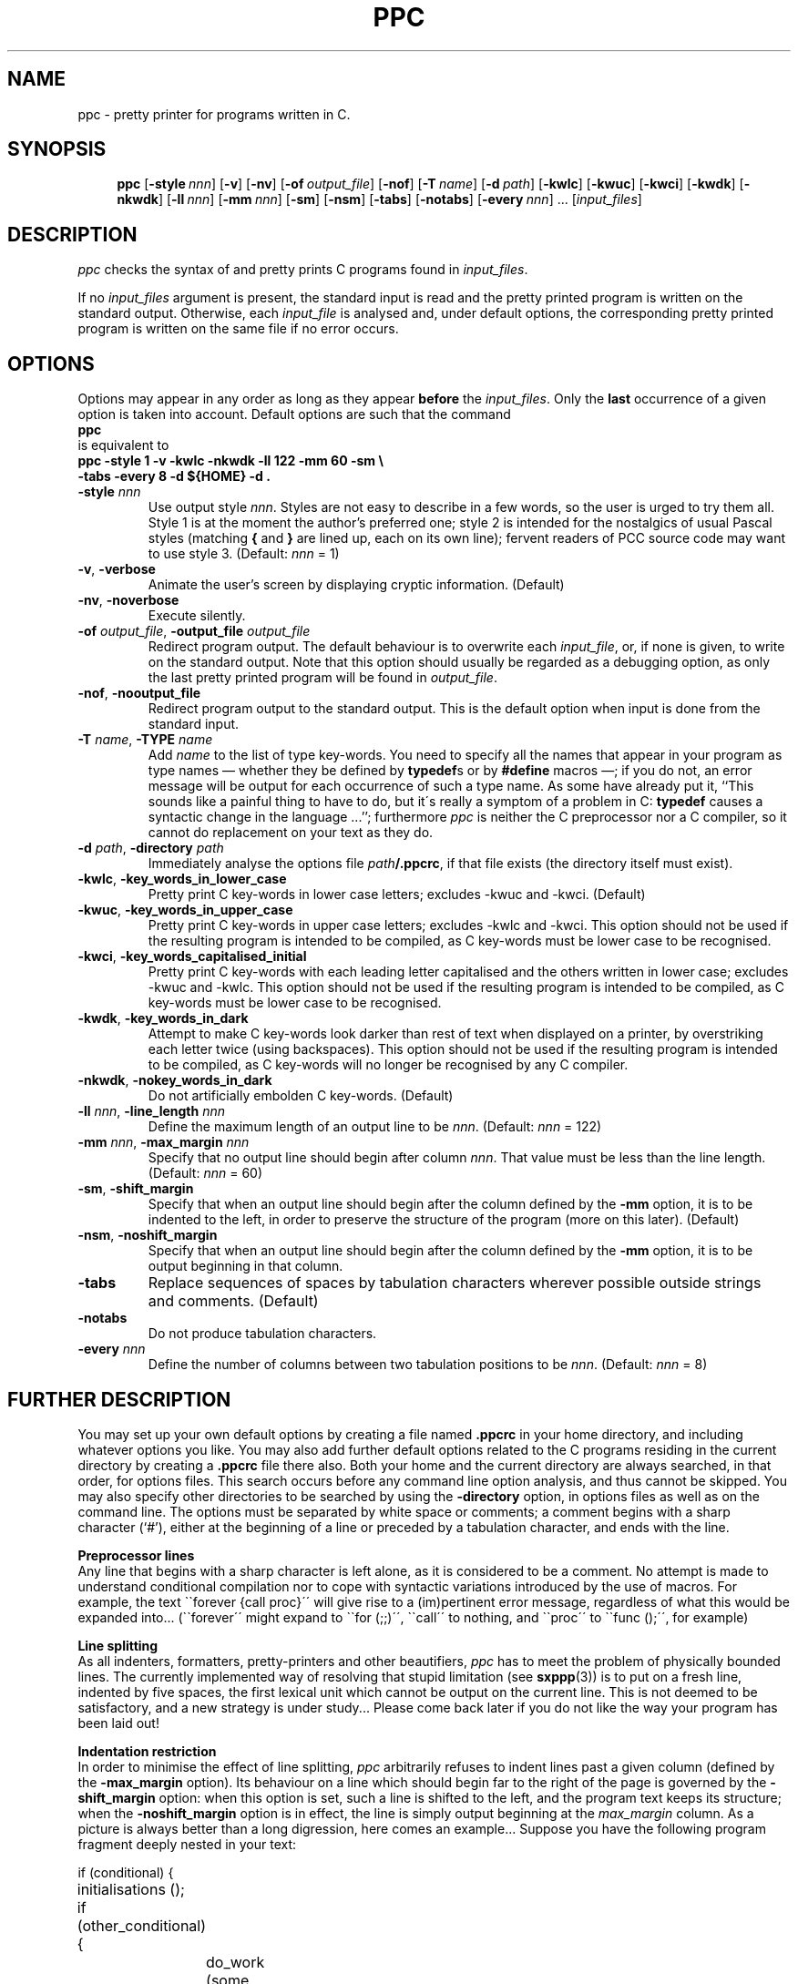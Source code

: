 .\" @(#)ppc.1	- SYNTAX [unix] - 2 Septembre 1987
.	\" accent marks
.\" From @(#)tmac.os 1.1 86/07/08 SMI; from UCB 4.2
.ds ' \h'\w'e'u*4/10'\z\'\h'-\w'e'u*4/10'
.ds ` \h'\w'e'u*4/10'\z\`\h'-\w'e'u*4/10'
.ds : \v'-0.6m'\h'(1u-(\\n(.fu%2u))*0.13m+0.06m'\z.\h'0.2m'\z.\h'-((1u-(\\n(.fu%2u))*0.13m+0.26m)'\v'0.6m'
.ds ^ \k:\h'-\\n(.fu+1u/2u*2u+\\n(.fu-1u*0.13m+0.06m'\z^\h'|\\n:u'
.ds ~ \k:\h'-\\n(.fu+1u/2u*2u+\\n(.fu-1u*0.13m+0.06m'\z~\h'|\\n:u'
.ds C \k:\h'+\w'e'u/4u'\v'-0.6m'\s6v\s0\v'0.6m'\h'|\\n:u'
.ds , \k:\h'\w'c'u*0.4u'\z,\h'|\\n:u'
.TH PPC 1 "SYNTAX\*R"
.SH NAME
ppc \- pretty printer for programs written in C.
.SH SYNOPSIS
.na
.in +\w'\fBppc\fP 'u
.ti -\w'\fBppc\fP 'u
.B ppc
[\|\fB\-style\fP\ \fInnn\fP\|]
[\|\fB\-v\fP\|] [\|\fB\-nv\fP\|]
[\|\fB\-of\fP\ \fIoutput_file\fP\|] [\|\fB\-nof\fP\|]
[\|\fB\-T\fP\ \fIname\fP\|]
[\|\fB\-d\fP\ \fIpath\fP\|]
[\|\fB\-kwlc\fP\|]
[\|\fB\-kwuc\fP\|]
[\|\fB\-kwci\fP\|]
[\|\fB\-kwdk\fP\|] [\|\fB\-nkwdk\fP\|]
[\|\fB\-ll\fP\ \fInnn\fP\|]
[\|\fB\-mm\fP\ \fInnn\fP\|]
[\|\fB\-sm\fP\|] [\|\fB\-nsm\fP\|]
[\|\fB\-tabs\fP\|] [\|\fB\-notabs\fP\|]
[\|\fB\-every\fP\ \fInnn\fP\|]\ .\|.\|.
[\|\fIinput_files\fP\|]
.ad
.SH DESCRIPTION
.I ppc
checks the syntax of and pretty prints C programs found in
.IR input_files .
.LP
If no
.I input_files
argument is present, the standard input is read and the pretty printed
program is written on the standard output.
Otherwise, each
.I input_file
is analysed and, under default options, the corresponding
pretty printed program is written on the same file if no error occurs.
.SH OPTIONS
.LP
Options may appear in any order as long as they appear
.B before
the
.IR input_files .
Only the
.B last
occurrence of a given option is taken into account.
Default options are such that the command
.ti +4n
\fBppc\fP
.br
is equivalent to
.ti +4n
\fBppc \-style 1 \-v \-kwlc \-nkwdk \-ll 122 \-mm 60 \-sm
.if t .ig ZZ
\\
.ti +\w'nnnnppc 'u
.ZZ
\-tabs \-every 8 \-d ${HOME} \-d .\fP
.TP
\fB\-style\fP \fInnn\fP
Use output style
.IR nnn .
Styles are not easy to describe in a few words, so the user is urged to
try them all.
Style 1 is at the moment the author's preferred one\|; style 2 is intended
for the nostalgics of usual Pascal styles (matching
.BR { " and " }
are lined up, each on its own line)\|; fervent readers of PCC source code
may want to use style 3.
(Default\|:
.I nnn
= 1)
.TP
.BR \-v ", " \-verbose
Animate the user's screen by displaying cryptic information.
(Default)
.TP
.BR \-nv ", " \-noverbose
Execute silently.
.TP
\fB\-of\fP \fIoutput_file\fP, \fB\-output_file\fP \fIoutput_file\fP
Redirect program output.
The default behaviour is to overwrite each
.IR input_file ,
or, if none is given, to write on the standard output.
Note that this option should usually be regarded as a debugging option,
as only the last pretty printed program will be found in
.IR output_file .
.TP
.BR \-nof ", " \-nooutput_file
Redirect program output to the standard output.
This is the default option when input is done from the
standard input.
.TP
\fB\-T\fP \fIname\fP, \fB\-TYPE\fP \fIname\fP
Add
.I name
to the list of type key-words.
You need to specify all the names that
appear in your program as type names \(em whether they be defined by
.BR typedef s
or by
.B #define
macros \(em\|;
if you do not, an error message will be output for each occurrence of
such a type name.
As some have already put it,
``This sounds like a painful thing to have to do, but it\'s really
a symptom of a problem in C\|: \fBtypedef\fP causes a syntactic
change in the language\ .\|.\|.''\|;
furthermore \fIppc\fP is neither the C preprocessor nor a C compiler,
so it cannot do replacement on your text as they do.
.TP
\fB\-d\fP \fIpath\fP, \fB\-directory\fP \fIpath\fP
Immediately analyse the options file
\fIpath\fP\fB/.ppcrc\fP,
if that file exists (the directory itself must exist).
.TP
.BR \-kwlc ", " \-key_words_in_lower_case
Pretty print C key-words in lower case letters\|;
excludes -kwuc and -kwci.
(Default)
.TP
.BR \-kwuc ", " \-key_words_in_upper_case
Pretty print C key-words in upper case letters\|;
excludes -kwlc and -kwci.
This option should not be used if the resulting program
is intended to be compiled, as C key-words must be lower
case to be recognised.
.TP
.BR \-kwci ", " \-key_words_capitalised_initial
Pretty print C key-words with each leading letter capitalised
and the others written in lower case\|;
excludes -kwuc and -kwlc.
This option should not be used if the resulting program
is intended to be compiled, as C key-words must be lower
case to be recognised.
.TP
.BR \-kwdk ", " \-key_words_in_dark
Attempt to make C key-words look darker than rest of text
when displayed on a printer, by overstriking each letter
twice (using backspaces).
This option should not be used if the resulting program
is intended to be compiled, as C key-words will no longer
be recognised by any C compiler.
.TP
.BR \-nkwdk ", " \-nokey_words_in_dark
Do not artificially embolden C key-words.
(Default)
.TP
\fB\-ll\fP \fInnn\fP, \fB\-line_length\fP \fInnn\fP
Define the maximum length of an output line to be
.IR nnn .
(Default\|:
.I nnn
= 122)
.TP
\fB\-mm\fP \fInnn\fP, \fB\-max_margin\fP \fInnn\fP
Specify that no output line should begin after column
.IR nnn .
That value must be less than the line length.
(Default\|:
.I nnn
= 60)
.TP
.BR \-sm ", " \-shift_margin
Specify that when an output line should begin after the column
defined by the
.B \-mm
option, it is to be indented to the left, in order to preserve
the structure of the program (more on this later).
(Default)
.TP
.BR \-nsm ", " \-noshift_margin
Specify that when an output line should begin after the column
defined by the
.B \-mm
option, it is to be output beginning in that column.
.TP
.B \-tabs
Replace sequences of spaces by tabulation characters wherever possible
outside strings and comments.
(Default)
.TP
.B \-notabs
Do not produce tabulation characters.
.TP
\fB\-every\fP \fInnn\fP
Define the number of columns between two tabulation positions to be
.IR nnn .
(Default\|:
.I nnn
= 8)
.SH "FURTHER DESCRIPTION"
.LP
You may set up your own default options by creating a file
named
.B .ppcrc
in your home directory, and including whatever options you like.
You may also add further default options related to the C programs
residing in the current directory by creating a
.B .ppcrc
file there also.
Both your home and the current directory are always searched,
in that order, for options files.
This search occurs before any command line option analysis,
and thus cannot be skipped.
You may also specify other directories to be searched by using the
.B \-directory
option, in options files as well as on the command line.
The options must be separated by white space or comments\|;
a comment begins with a sharp character (`#'), either at the
beginning of a line or preceded by a tabulation character,
and ends with the line.
.LP
.B "Preprocessor lines"
.br
Any line that begins with a sharp character is left alone, as
it is considered to be a comment.
No attempt is made to understand conditional compilation nor
to cope with syntactic variations introduced by the use of macros.
For example, the text \`\`\fLforever\ {call\ proc}\fR\'\'
will give rise to a (im)pertinent error message, regardless of what
this would be expanded into\|.\|.\|. (\`\`\fLforever\fR\'\' might expand
to \`\`\fLfor\ (;;)\fR\'\', \`\`\fLcall\fR\'\' to nothing,
and \`\`\fLproc\fR\'\' to \`\`\fLfunc\ ();\fR\'\', for example)
.LP
.B "Line splitting"
.br
As all indenters, formatters, pretty-printers and other beautifiers,
.I ppc
has to meet the problem of physically bounded lines.
The currently implemented way of resolving that stupid limitation (see 
.BR sxppp (3))
is to put on a fresh line, indented by five spaces,
the first lexical unit which cannot be output on the current line.
This is not deemed to be satisfactory, and a new strategy is under
study...
Please come back later if you do not like the way your program has
been laid out!
.LP
.B "Indentation restriction"
.br
In order to minimise the effect of line splitting,
.I ppc
arbitrarily refuses to indent lines past a given column (defined by the
.B \-max_margin
option).
Its behaviour on a line which should begin far to the right of the page
is governed by the
.B \-shift_margin
option\|:
when this option is set, such a line is shifted to the left, and the
program text keeps its structure\|;
when the
.B \-noshift_margin
option is in effect, the line is simply output beginning at the
.I max_margin
column.
As a picture is always better than a long digression, here comes
an example...
.ne 8
Suppose you have the following program fragment deeply nested in your text\|:
.ft L
.nf
.ta \w'else'u +\w'else'u +\w'else'u +\w'else'u +\w'else'u +\w'else'u

	if (conditional) {
		initialisations ();

		if (other_conditional) {
			do_work (some, arguments);
		}
.ne 3
		else
			do {
				if (nested_conditional) {
					do_complex_work (other, parameters);
.ne 3
				}
			} while (!finished);
	}
.ft R
.fi

.ne 8
Not shifting the margin might produce something like this\|:
.ft L
.nf

			if (conditional) {
				initialisations ();

				if (other_conditional) {
					do_work (some, arguments);
				}
				else
.ne 7
					do {
					if (nested_conditional) {
					do_complex_work (other,
						 parameters);
					}
					} while (!finished);
			}
.ft R
.fi

.ne 8
Shifting the margin would produce this kind of result\|:
.ft L
.nf

			if (conditional) {
				initialisations ();

				if (other_conditional) {
					do_work (some, arguments);
				}
				else
.ne 6
					do {
if (nested_conditional) {
	do_complex_work (other, parameters);
}
					} while (!finished);
			}
.ft R
.fi

Choosing what to do here is mainly a matter of taste.
Note that if you give to
.B \-max_margin
the same value as the one you give to
.BR \-line_length ,
only the process of line splitting as described earlier
will be in effect.
.SH FILES
.nf
.ta \w'/tmp/ppc*  'u
~/.ppcrc	personal options file
\&./.ppcrc	options file
/dev/tty	for \fIverbose\fP output
/tmp/ppc*	temporary output file
/tmp/sx*	scratch files
.SH "SEE ALSO"
The
.I SYNTAX Reference Manual
and the INRIA Report #455 entitled
.IR "Paradis, un Syst\*`eme de Paragraphage Dirig\*'e par la Syntaxe" .
.SH DIAGNOSTICS
When the input program is (syntactically) incorrect, error messages are issued
and, unless the
.B \-nof
option is in effect,
the result is left in the temporary output file.
.LP
Exit status is 0 if everything was all right, 1 if only warnings were issued, 2
if error messages were issued, 3 for command line syntax errors.
.SH BUGS
.I ppc
is implemented using sxppp(3), and so benefits of all its bugs.
.LP
The meaning of a
.B \-directory
option is to immediately replace this option by the contents of
the specified options file, if it exists\|;
thus, recursion between options files leads to a loop, which is
exited (gracefully) only when no more file can be opened by
.IB ppc .
.LP
Exotic options about key words case and emboldening should be
replaced by a
.B \-troff
option.
.\" Local Variables:
.\" mode: nroff
.\" version-control: yes
.\" End:
